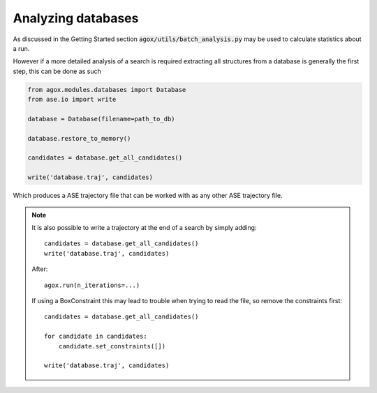 Analyzing databases 
====================

As discussed in the Getting Started section :code:`agox/utils/batch_analysis.py` 
may be used to calculate statistics about a run. 

However if a more detailed analysis of a search is required extracting all 
structures from a database is generally the first step, this can be done as such 

.. code-block:: python 

    from agox.modules.databases import Database
    from ase.io import write

    database = Database(filename=path_to_db)

    database.restore_to_memory()

    candidates = database.get_all_candidates()

    write('database.traj', candidates)

Which produces a ASE trajectory file that can be worked with as any other ASE 
trajectory file. 


.. note:: 

    It is also possible to write a trajectory at the end of a search by simply 
    adding::

        candidates = database.get_all_candidates()
        write('database.traj', candidates)

    After::

        agox.run(n_iterations=...)

    If using a BoxConstraint this may lead to trouble when trying 
    to read the file, so remove the constraints first::

        candidates = database.get_all_candidates()

        for candidate in candidates:
            candidate.set_constraints([])

        write('database.traj', candidates)

